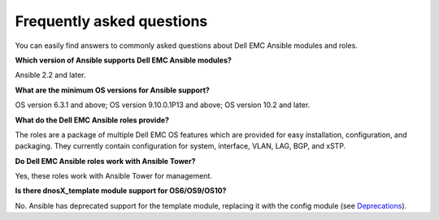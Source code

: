 ##########################
Frequently asked questions
##########################

You can easily find answers to commonly asked questions about Dell EMC Ansible modules and roles.

**Which version of Ansible supports Dell EMC Ansible modules?**

Ansible 2.2 and later.

**What are the minimum OS versions for Ansible support?**

OS version 6.3.1 and above; OS version 9.10.0.1P13 and above; OS version 10.2 and later.

**What do the Dell EMC Ansible roles provide?**

The roles are a package of multiple Dell EMC OS features which are provided for easy installation, configuration, and packaging. They currently contain configuration for system, interface, VLAN, LAG, BGP, and xSTP. 

**Do Dell EMC Ansible roles work with Ansible Tower?**

Yes, these roles work with Ansible Tower for management.

**Is there dnosX_template module support for OS6/OS9/OS10?**

No. Ansible has deprecated support for the template module, replacing it with the config module (see `Deprecations <https://github.com/ansible/ansible/blob/devel/CHANGELOG.md#deprecations>`_).
